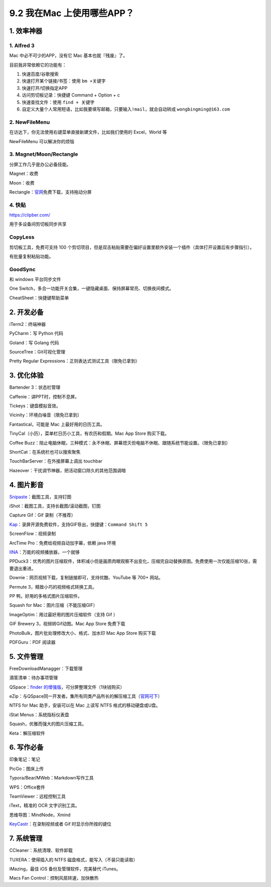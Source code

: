 9.2 我在Mac 上使用哪些APP？
===========================

|image0|

1. 效率神器
-----------

1. Alfred 3
~~~~~~~~~~~

Mac 中必不可少的APP，没有它 Mac 基本也就『残废』了。

目前我非常依赖它的功能有：

1. 快速百度/谷歌搜索
2. 快速打开某个链接/书签：使用 ``bm +关键字``
3. 快速打开/切换指定APP
4. 访问剪切板记录：快捷键 Command + Option + c
5. 快速查找文件：使用 ``find + 关键字``
6. 自定义大量个人常用短语，比如我要填写邮箱，只要输入\ ``!mail``\ ，就会自动转成
   ``wongbingming@163.com``

2. NewFileMenu
~~~~~~~~~~~~~~

在访达下，你无法使用右键菜单直接新建文件，比如我们使用的 Excel，World 等

NewFileMenu 可以解决你的烦恼

|image1|

3. Magnet/Moon/Rectangle
~~~~~~~~~~~~~~~~~~~~~~~~

分屏工作几乎是办公必备技能。

Magnet：收费

Moon：收费

Rectangle：\ `官网 <https://rectangleapp.com>`__\ 免费下载，支持拖动分屏

4. 快贴
~~~~~~~

https://clipber.com/

用于多设备间剪切板同步共享

CopyLess
~~~~~~~~

剪切板工具，免费可支持 100
个剪切项目，但是双击粘贴需要在偏好设置里额外安装一个插件（具体打开设置后有步骤指引）。

有批量复制粘贴功能。

GoodSync
~~~~~~~~

和 windows 平台同步文件

One
Switch，多合一功能开关合集，一键隐藏桌面、保持屏幕常亮、切换夜间模式。

CheatSheet：快捷键帮助菜单

2. 开发必备
-----------

iTerm2：终端神器

PyCharm：写 Python 代码

Goland：写 Golang 代码

SourceTree：Git可视化管理

Pretty Regular Expressions：正则表达式测试工具（限免已拿到）

3. 优化体验
-----------

Bartender 3：状态栏管理

Caffenie：讲PPT时，控制不息屏。

Tickeys：键盘模拟音效。

Vicinity：环境白噪音（限免已拿到）

Fantastical，可能是 Mac 上最好用的日历工具。

TinyCal（小历），菜单栏日历小工具，有农历和假期。Mac App Store
购买下载。

Coffee
Buzz：阻止电脑休眠，三种模式：永不休眠、屏幕熄灭但电脑不休眠、跟随系统节能设置。（限免已拿到）

ShortCat：在系统栏也可以搜索聚焦

TouchBarServer：在外接屏幕上调出 touchbar

Hazeover：干扰调节神器，把活动窗口除久的其他范围调暗

4. 图片影音
-----------

`Snipaste <https://bitbucket.org/liule/snipaste/downloads/>`__\ ：截图工具，支持钉图

iShot：截图工具，支持长截图/滚动截图，钉图

Capture Gif：Gif 录制（不推荐）

`Kap <https://getkap.co/>`__\ ：录屏开源免费软件，支持GIF导出，快捷键：\ ``Command Shift 5``

ScreenFlow：视频录制

ArcTime Pro：免费给视频自动加字幕，依赖 java 环境

`IINA <https://iina.io/>`__\ ：万能的视频播放器，一个就够

PPDuck3：优秀的图片压缩软件，体积减小但是画质肉眼观察不出变化，压缩完自动替换原图。免费使用一次仅能压缩10张，需要退出重进。

Downie：网页视频下载，复制链接即可，支持优酷、YouTube 等 700+ 网站。

Permute 3，精致小巧的视频格式转换工具。

PP 鸭，好用的多格式图片压缩软件。

Squash for Mac：图片压缩（不能压缩GIF）

ImageOptim：用过最好用的图片压缩软件（支持 Gif ）

GIF Brewery 3，视频转Gif动图。Mac App Store 免费下载

PhotoBulk，图片批处理修改大小、格式、加水印 Mac App Store 购买下载

PDFGuru：PDF 阅读器

5. 文件管理
-----------

FreeDownloadManagger：下载管理

滴答清单：待办事项管理

QSpace：\ `finder
的增强版 <https://mp.weixin.qq.com/s/BRBZZfx0bGc8X8WueS37Xg>`__\ ，可分屏整理文件（1块钱购买）

eZip：与QSpace同一开发者。集所有同类产品所长的解压缩工具（\ `官网可下 <https://ezip.awehunt.com/>`__\ ）

NTFS for Mac 助手，安装可以在 Mac 上读写 NTFS 格式的移动硬盘或U盘。

iStat Menus：系统指标仪表盘

Squash，优雅而强大的图片压缩工具。

Keta：解压缩软件

6. 写作必备
-----------

印象笔记：笔记

PicGo：图床上传

Typora/Bear/MWeb：Markdown写作工具

WPS：Office套件

TeamViewer：远程控制工具

iText，精准的 OCR 文字识别工具。

思维导图：MindNode，Xmind

`KeyCastr <https://github.com/keycastr/keycastr/releases>`__\ ：在录制视频或者
Gif 时显示你所按的键位

7. 系统管理
-----------

CCleaner：系统清理、软件卸载

TUXERA：使得插入的 NTFS 磁盘格式，能写入（不装只能读取）

iMazing，最佳 iOS 备份及管理软件，完美替代 iTunes。

Macs Fan Control：控制风扇转速，加快散热

.. |image0| image:: http://image.iswbm.com/20200602135014.png
.. |image1| image:: http://image.iswbm.com/image-20200524183640630.png

